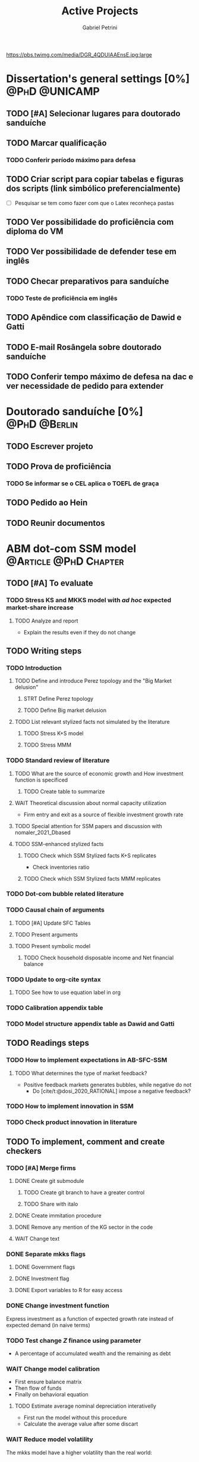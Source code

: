 #+OPTIONS: num:nil toc:nil
#+TITLE: Active Projects
#+AUTHOR: Gabriel Petrini
#+OPTIONS: num:nil ^:{} toc:nil
#+EXCLUDE_TAGS: noexport ARCHIVE
#+hugo_base_dir: ~/BrainDump/
#+hugo_section: private
#+HUGO_TAGS: workflow gtd
#+BIBLIOGRAPHY: ~/Org/zotero_refs.bib
#+cite_export: csl apa.csl
https://pbs.twimg.com/media/DGR_4QDUIAAEnsE.jpg:large

* Dissertation's general settings [0%] :@PhD:@UNICAMP:
** TODO [#A] Selecionar lugares para doutorado sanduíche

** TODO Marcar qualificação
*** TODO Conferir período máximo para defesa
** TODO Criar script para copiar tabelas e figuras dos scripts (link simbólico preferencialmente)
- [ ] Pesquisar se tem como fazer com que o Latex reconheça pastas

** TODO Ver possibilidade do proficiência com diploma do VM

** TODO Ver possibilidade de defender tese em inglês

** TODO Checar preparativos para sanduíche

*** TODO Teste de proficiência em inglês

** TODO Apêndice com classificação de Dawid e Gatti

** TODO E-mail Rosângela sobre doutorado sanduíche

** TODO Conferir tempo máximo de defesa na dac e ver necessidade de pedido para extender

* Doutorado sanduíche [0%] :@PhD:@Berlin:
:PROPERTIES:
:agenda-group: Sanduiche
:END:

** TODO Escrever projeto

** TODO Prova de proficiência

*** TODO Se informar se o CEL aplica o TOEFL de graça

** TODO Pedido ao Hein

** TODO Reunir documentos

* ABM dot-com SSM model :@Article:@PhD:Chapter:
:PROPERTIES:
:agenda-group: Dot-Com ABM
:END:

** TODO [#A] To evaluate

*** TODO Stress KS and MKKS model with /ad hoc/ expected market-share increase



**** TODO Analyze and report
- Explain the results even if they do not change
** TODO Writing steps


*** TODO Introduction

**** TODO Define and introduce Perez topology and the "Big Market delusion"

***** STRT Define Perez topology

***** TODO Define Big market delusion

**** TODO List relevant stylized facts not simulated by the literature

***** TODO Stress K+S model

***** TODO Stress MMM

*** TODO Standard review of literature


**** TODO What are the source of economic growth and How investment function is specificed

***** TODO Create table to summarize

**** WAIT Theoretical discussion about normal capacity utilization

- Firm entry and exit as a source of flexible investment growth rate

**** TODO Special attention for SSM papers and discussion with nomaler_2021_Dbased
**** TODO SSM-enhanced stylized facts

***** TODO Check which SSM Stylized facts K+S replicates

- Check inventories ratio

***** TODO Check which SSM Stylized facts MMM replicates


*** TODO Dot-com bubble related literature

*** TODO Causal chain of arguments

**** TODO [#A] Update SFC Tables

**** TODO Present arguments

**** TODO Present symbolic model

***** TODO Check household disposable income and Net financial balance

*** TODO Update to org-cite syntax

**** TODO See how to use equation label in org

*** TODO Calibration appendix table

*** TODO Model structure appendix table as Dawid and Gatti

** TODO Readings steps

*** TODO How to implement expectations in AB-SFC-SSM

**** TODO What determines the type of market feedback?

- Positive feedback markets generates bubbles, while negative do not
  - Do [cite/t:@dosi_2020_RATIONAL] impose a negative feedback?

*** TODO How to implement innovation in SSM

*** TODO Check product innovation in literature

** TODO To implement, comment and create checkers

*** TODO [#A] Merge firms
DEADLINE: <2022-04-22 sex>
**** DONE Create git submodule
***** TODO Create git branch to have a greater control
***** TODO Share with italo

**** DONE Create immitation procedure

**** DONE Remove any mention of the KG sector in the code

**** WAIT Change text


*** DONE Separate mkks flags
DEADLINE: <2022-04-22 sex>

**** DONE Government flags

**** DONE Investment flag

**** DONE Export variables to R for easy access

*** DONE Change investment function
DEADLINE: <2022-04-29 sex>

Express investment as a function of expected growth rate instead of expected demand (in naive terms)

*** TODO Test change $Z$ finance using parameter
- A percentage of accumulated wealth and the remaining as debt

*** WAIT Change model calibration
DEADLINE: <2022-05-06 sex>

- First ensure balance matrix
- Then flow of funds
- Finally on behavioral equation

**** TODO Estimate average nominal depreciation interativelly

- First run the model without this procedure
- Calculate the average value after some discart

*** WAIT Reduce model volatility
The mkks model have a higher volatility than the real world:
- In the supermultiplier model, this could be even higher
** TODO Model run

*** TODO Baseline model run
DEADLINE: <2022-05-06 sex>

**** WAIT Reduce model volatility
The mkks model have a higher volatility than the real world:
- In the supermultiplier model, this could be even higher

*** TODO Run model with endogenous expectations
DEADLINE: <2022-06-03 sex>

** TODO Plots
*** TODO Script to generate plots for baseline
*** TODO Additional plots for endogenous mechanism
** TODO Analyzes

*** TODO Model with no expectational endogenous mechanism

*** TODO Model with expectational endogenous mechanism

*** TODO Report model with endogenous expectations

** TODO Performance
*** TODO Check cpp lists and how to employ them for households
*** TODO Change value using purpurea
*** TODO Move LSD internal files to Model.org
*** TODO Import initial variables using org table in purpurea
*** TODO Define macro pointers as in KS

* TODO SFC [0%] :Article:@Master:
:PROPERTIES:
:agenda-group: SFC residential investment
:END:

** TODO Adicionar lattes

* TODO VECM [0%] :Article:@Master:
:PROPERTIES:
:agenda-group: VECM own rate
:END:


** TODO Documentar alterações com o Lucas

** TODO Avisar na carta aos pareceristas que removemos a menção ao "first period"

** STRT Pensar onde incluir figura 1

** TODO Remover 10 lag nos testes de seleção da ordem do modelo

** TODO Ajustar menção lag FEVD
** WAIT Export to docx

*** TODO Check why equations, figures and tables are not exported
* Nikiforos econometric model response :@Article:
:PROPERTIES:
:agenda-group: Nikiforos response
:END:

** WAIT Pensar modelo alternativo com controle dos gastos autônomos


* TODO PED CE362
:PROPERTIES:
:agenda-group: PED
:END:
** TODO Corrigir P1
*** STRT Aggio
*** TODO Zé Maria
** STRT Aula de exercícios monopólio
** TODO Aula de exercícios oligopólio

Preparar slides em função da lista


** TODO Listas

*** TODO Corrigir lista de monopólio (alunos)
*** WAIT Corrigir lista de teoria dos jogos (alunos)
*** STRT Resolver lista de oligopólio
**** TODO Definir data de entrega
*** WAIT Resolver lista de equilíbrio geral
* WAIT Dissertation group discussion :@Group:
:PROPERTIES:
:agenda-group: PhDDiscussionGroup
:END:

* WAIT Ratchet effect SSM paper [0/3] :@Article:@PhD:
:PROPERTIES:
:agenda-group: RatchetEffect
:END:

** TODO Implement analytical solution

*** TODO Save objects using pickle package

*** TODO Export common functions

*** TODO Fix commutative assumption in sympy

** TODO Generalize Daniel's script

*** WAIT Create function to generalize common plots

*WAITING:* Daniel's first results to test the function

** TODO Test Ratchet effect with maximum consumption function (in levels)

* WAIT Case-Shiller index for São José dos Campos
:PROPERTIES:
:agenda-group: CaseShillerSJC
:END:

** TODO Select Housing Journals

** TODO Read Augusto's report

* WAIT ABM Spatial Housing [0%] :Dissertation:@PhD:
:PROPERTIES:
:agenda-group: Spatial housing ABM
:END:

** TODO [#A] Difusion model
** TODO [#A] Modelar versão mais simples
- [ ] Ver exportação de tabela no html
  + Incluir slider css

** TODO Pesquisar melhor sobre os hooks do LSD

** TODO [#C] Pesquisar lattice LSD

** TODO Modelo com crédito para as famílias

** TODO Modelo com preço das casas pró-cíclico

* Braindump
:PROPERTIES:
:agenda-group: Hugo blog
:END:
** TODO Update ABOUT
** TODO Create Knowledge base
** TODO Update housekeeping
** TODO Create publications entry
** TODO Create teaching section
** TODO Create factbook for stylized facts

** TODO Corrigir tema escuro


** TODO Add bibliography in placeholder entry

** TODO [#A] Fix website to show code chunks

* Emacs :@free:


** TODO Adapt notes

*** TODO Convert mds

*** TODO Convert Rmds


** TODO Fix paragraph break line in sections with ignore heading


** TODO Implement citeproc-el to export to docx

** TODO Fix =#+Results:= wrap to export latex properly

* Monografias [0%] :@Orientations:
:PROPERTIES:
:agenda-group: Monografias
:END:

* Configuração desktop :@free:

** TODO Latex


*** TODO Criar links simbólicos tese

*** TODO Instalar styles latex



** TODO git submodules

** TODO Merge duplicate zotero entries

* WAIT MKKS model [0/3] :@Article:
:PROPERTIES:
:agenda-group: MKKS model
:END:

** TODO Endogeneizar rho_u

** TODO Ajustar equações dos bancos

- Separar capital de giro e investimento

** TODO Adaptar diagrama

- [X] Sem dole do governo para as famílias
- [ ] Governo consome direto das firmas
- [ ] Não tem loan credit market
  + [ ] Sem heterogeneidade dos bancos
- [ ] Sem new firms
- [ ] Banco central implícito (manter)

* WAIT QCA rating paper :@Article:@PhD:

** Skim for results and related bibliography

* Bibliographical shinny app [0/0] :@free:

*Description:* Map heterodox publications and interactions

** [[https://docs.ropensci.org/bib2df/][bib2df]]
* Style journal templates :@free:
** TODO Create repo
** TODO Document examples

* WAIT RPPS in ABM
